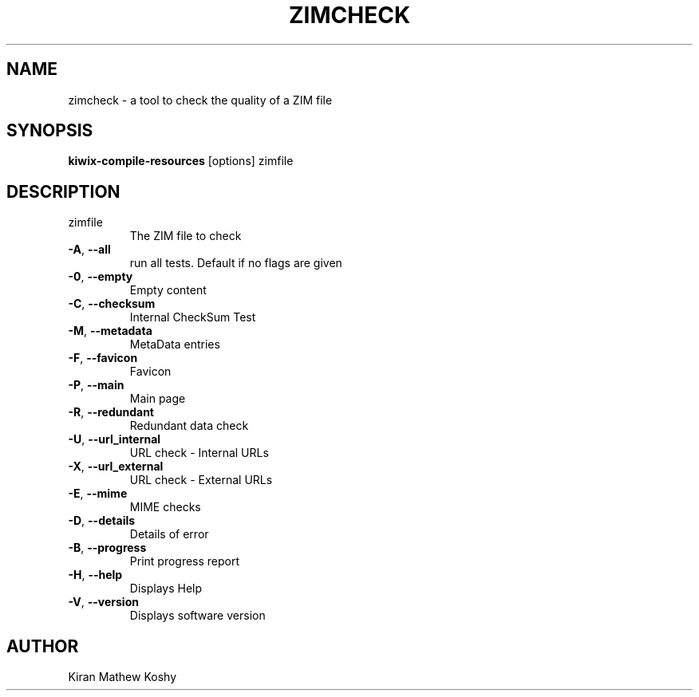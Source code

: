 .TH ZIMCHECK "1" "July 2020" "zim-tools" "User Commands"
.SH NAME
zimcheck \- a tool to check the quality of a ZIM file
.SH SYNOPSIS
\fBkiwix\-compile\-resources\fR [options] zimfile\fR
.SH DESCRIPTION
.TP
zimfile
The ZIM file to check
.TP
\fB\-A\fR, \fB\-\-all\fR
run all tests. Default if no flags are given
.TP
\fB\-0\fR, \fB\-\-empty\fR
Empty content
.TP
\fB\-C\fR, \fB\-\-checksum\fR
Internal CheckSum Test
.TP
\fB\-M\fR, \fB\-\-metadata\fR
MetaData entries
.TP
\fB\-F\fR, \fB\-\-favicon\fR
Favicon
.TP
\fB\-P\fR, \fB\-\-main\fR
Main page
.TP
\fB\-R\fR, \fB\-\-redundant\fR
Redundant data check
.TP
\fB\-U\fR, \fB\-\-url_internal\fR
URL check \- Internal URLs
.TP
\fB\-X\fR, \fB\-\-url_external\fR
URL check \- External URLs
.TP
\fB\-E\fR, \fB\-\-mime\fR
MIME checks
.TP
\fB\-D\fR, \fB\-\-details\fR
Details of error
.TP
\fB\-B\fR, \fB\-\-progress\fR
Print progress report
.TP
\fB\-H\fR, \fB\-\-help\fR
Displays Help
.TP
\fB\-V\fR, \fB\-\-version\fR
Displays software version
.SH AUTHOR
Kiran Mathew Koshy

